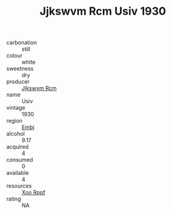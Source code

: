:PROPERTIES:
:ID:                     195327a7-7d74-461f-a960-5faf5f2f00e9
:END:
#+TITLE: Jjkswvm Rcm Usiv 1930

- carbonation :: still
- colour :: white
- sweetness :: dry
- producer :: [[id:f56d1c8d-34f6-4471-99e0-b868e6e4169f][Jjkswvm Rcm]]
- name :: Usiv
- vintage :: 1930
- region :: [[id:fc068556-7250-4aaf-80dc-574ec0c659d9][Embj]]
- alcohol :: 9.17
- acquired :: 4
- consumed :: 0
- available :: 4
- resources :: [[id:4b330cbb-3bc3-4520-af0a-aaa1a7619fa3][Xoo Rppf]]
- rating :: NA


